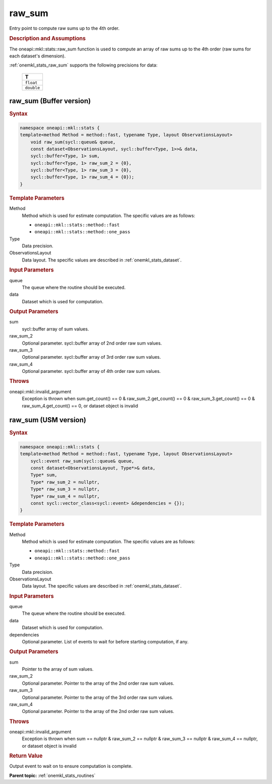 .. _onemkl_stats_raw_sum:

raw_sum
=======

Entry point to compute raw sums up to the 4th order.

.. _onemkl_stats_raw_sum_description:

.. rubric:: Description and Assumptions

The oneapi::mkl::stats::raw_sum function is used to compute an array of raw sums up to the 4th order (raw sums for each dataset's dimension).

:ref:`onemkl_stats_raw_sum` supports the following precisions for data:

    .. list-table::
        :header-rows: 1

        * - T
        * - ``float``
        * - ``double``


.. _onemkl_stats_raw_sum_buffer:

raw_sum (Buffer version)
------------------------

.. rubric:: Syntax

.. code-block:: cpp

    namespace oneapi::mkl::stats {
    template<method Method = method::fast, typename Type, layout ObservationsLayout>
        void raw_sum(sycl::queue& queue,
        const dataset<ObservationsLayout, sycl::buffer<Type, 1>>& data,
        sycl::buffer<Type, 1> sum,
        sycl::buffer<Type, 1> raw_sum_2 = {0},
        sycl::buffer<Type, 1> raw_sum_3 = {0},
        sycl::buffer<Type, 1> raw_sum_4 = {0});
    }

.. container:: section

    .. rubric:: Template Parameters

    Method
        Method which is used for estimate computation. The specific values are as follows:

        *  ``oneapi::mkl::stats::method::fast``
        *  ``oneapi::mkl::stats::method::one_pass``

    Type
        Data precision.

    ObservationsLayout
        Data layout. The specific values are described in :ref:`onemkl_stats_dataset`.

.. container:: section

    .. rubric:: Input Parameters

    queue
        The queue where the routine should be executed.

    data
        Dataset which is used for computation.

.. container:: section

    .. rubric:: Output Parameters

    sum
        sycl::buffer array of sum values.

    raw_sum_2
        Optional parameter. sycl::buffer array of 2nd order raw sum values.

    raw_sum_3
        Optional parameter. sycl::buffer array of 3rd order raw sum values.

    raw_sum_4
        Optional parameter. sycl::buffer array of 4th order raw sum values.

.. container:: section

    .. rubric:: Throws

    oneapi::mkl::invalid_argument
        Exception is thrown when sum.get_count() == 0 & raw_sum_2.get_count() == 0 & raw_sum_3.get_count() == 0 & raw_sum_4.get_count() == 0, or dataset object is invalid

.. _onemkl_stats_raw_sum_usm:

raw_sum (USM version)
---------------------

.. rubric:: Syntax

.. code-block:: cpp

    namespace oneapi::mkl::stats {
    template<method Method = method::fast, typename Type, layout ObservationsLayout>
        sycl::event raw_sum(sycl::queue& queue,
        const dataset<ObservationsLayout, Type*>& data,
        Type* sum,
        Type* raw_sum_2 = nullptr,
        Type* raw_sum_3 = nullptr,
        Type* raw_sum_4 = nullptr,
        const sycl::vector_class<sycl::event> &dependencies = {});
    }

.. container:: section

    .. rubric:: Template Parameters

    Method
        Method which is used for estimate computation. The specific values are as follows:

        *  ``oneapi::mkl::stats::method::fast``
        *  ``oneapi::mkl::stats::method::one_pass``

    Type
        Data precision.

    ObservationsLayout
        Data layout. The specific values are described in :ref:`onemkl_stats_dataset`.

.. container:: section

    .. rubric:: Input Parameters

    queue
        The queue where the routine should be executed.

    data
        Dataset which is used for computation.

    dependencies
        Optional parameter. List of events to wait for before starting computation, if any.

.. container:: section

    .. rubric:: Output Parameters

    sum
        Pointer to the array of sum values.

    raw_sum_2
        Optional parameter. Pointer to the array of the 2nd order raw sum values.

    raw_sum_3
        Optional parameter. Pointer to the array of the 3rd order raw sum values.

    raw_sum_4
        Optional parameter. Pointer to the array of the 2nd order raw sum values.

.. container:: section

    .. rubric:: Throws

    oneapi::mkl::invalid_argument
        Exception is thrown when sum == nullptr & raw_sum_2 == nullptr & raw_sum_3 == nullptr & raw_sum_4 == nullptr, or dataset object is invalid

.. container:: section

    .. rubric:: Return Value

    Output event to wait on to ensure computation is complete.


**Parent topic:** :ref:`onemkl_stats_routines`

